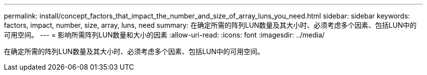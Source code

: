 ---
permalink: install/concept_factors_that_impact_the_number_and_size_of_array_luns_you_need.html 
sidebar: sidebar 
keywords: factors, impact, number, size, array, luns, need 
summary: 在确定所需的阵列LUN数量及其大小时、必须考虑多个因素、包括LUN中的可用空间。 
---
= 影响所需阵列LUN数量和大小的因素
:allow-uri-read: 
:icons: font
:imagesdir: ../media/


[role="lead"]
在确定所需的阵列LUN数量及其大小时、必须考虑多个因素、包括LUN中的可用空间。
